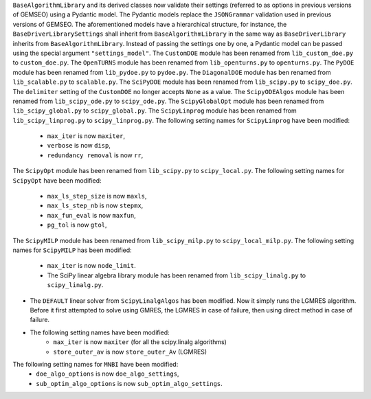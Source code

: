 ``BaseAlgorithmLibrary`` and its derived classes now validate their settings (referred to as options in previous
versions of GEMSEO) using a Pydantic model. The Pydantic models replace the ``JSONGrammar`` validation used in previous
versions of GEMSEO. The aforementioned models have a hierarchical structure, for instance, the
``BaseDriverLibrarySettings`` shall inherit from ``BaseAlgorithmLibrary`` in the same way as ``BaseDriverLibrary``
inherits from ``BaseAlgorithmLibrary``. Instead of passing the settings one by one,
a Pydantic model can be passed using the special argument ``"settings_model"``.
The ``CustomDOE`` module has been renamed from ``lib_custom_doe.py`` to ``custom_doe.py``.
The ``OpenTURNS`` module has been renamed from ``lib_openturns.py`` to ``openturns.py``.
The ``PyDOE`` module has been renamed from ``lib_pydoe.py`` to ``pydoe.py``.
The ``DiagonalDOE`` module has ben renamed from ``lib_scalable.py`` to ``scalable.py``.
The ``SciPyDOE`` module has been renamed from ``lib_scipy.py`` to ``scipy_doe.py``.
The ``delimiter`` setting of the ``CustomDOE`` no longer accepts ``None`` as a value.
The ``ScipyODEAlgos`` module has been renamed from ``lib_scipy_ode.py`` to ``scipy_ode.py``.
The ``ScipyGlobalOpt`` module has been renamed from ``lib_scipy_global.py`` to ``scipy_global.py``.
The ``ScipyLinprog`` module has been renamed from ``lib_scipy_linprog.py`` to ``scipy_linprog.py``.
The following setting names for ``ScipyLinprog`` have been modified:
    - ``max_iter`` is now ``maxiter``,
    - ``verbose`` is now ``disp``,
    - ``redundancy removal`` is now ``rr``,
The ``ScipyOpt`` module has been renamed from ``lib_scipy.py`` to ``scipy_local.py``.
The following setting names for ``ScipyOpt`` have been modified:
    - ``max_ls_step_size`` is now ``maxls``,
    - ``max_ls_step_nb`` is now ``stepmx``,
    - ``max_fun_eval`` is now ``maxfun``,
    - ``pg_tol`` is now ``gtol``,
The ``ScipyMILP`` module has been renamed from ``lib_scipy_milp.py`` to ``scipy_local_milp.py``.
The following setting names for ``ScipyMILP`` has been modified:
    - ``max_iter`` is now ``node_limit``.
    - The SciPy linear algebra library module has been renamed from ``lib_scipy_linalg.py`` to ``scipy_linalg.py``.
- The ``DEFAULT`` linear solver from ``ScipyLinalgAlgos`` has been modified. Now it simply runs the LGMRES algorithm. Before it first attempted to solve using GMRES, the LGMRES in case of failure, then using direct method in case of failure.
- The following setting names have been modified:
    - ``max_iter`` is now ``maxiter`` (for all the scipy.linalg algorithms)
    - ``store_outer_av`` is now ``store_outer_Av`` (LGMRES)
The following setting names for ``MNBI`` have been modified:
    - ``doe_algo_options`` is now ``doe_algo_settings``,
    - ``sub_optim_algo_options`` is now ``sub_optim_algo_settings``.
